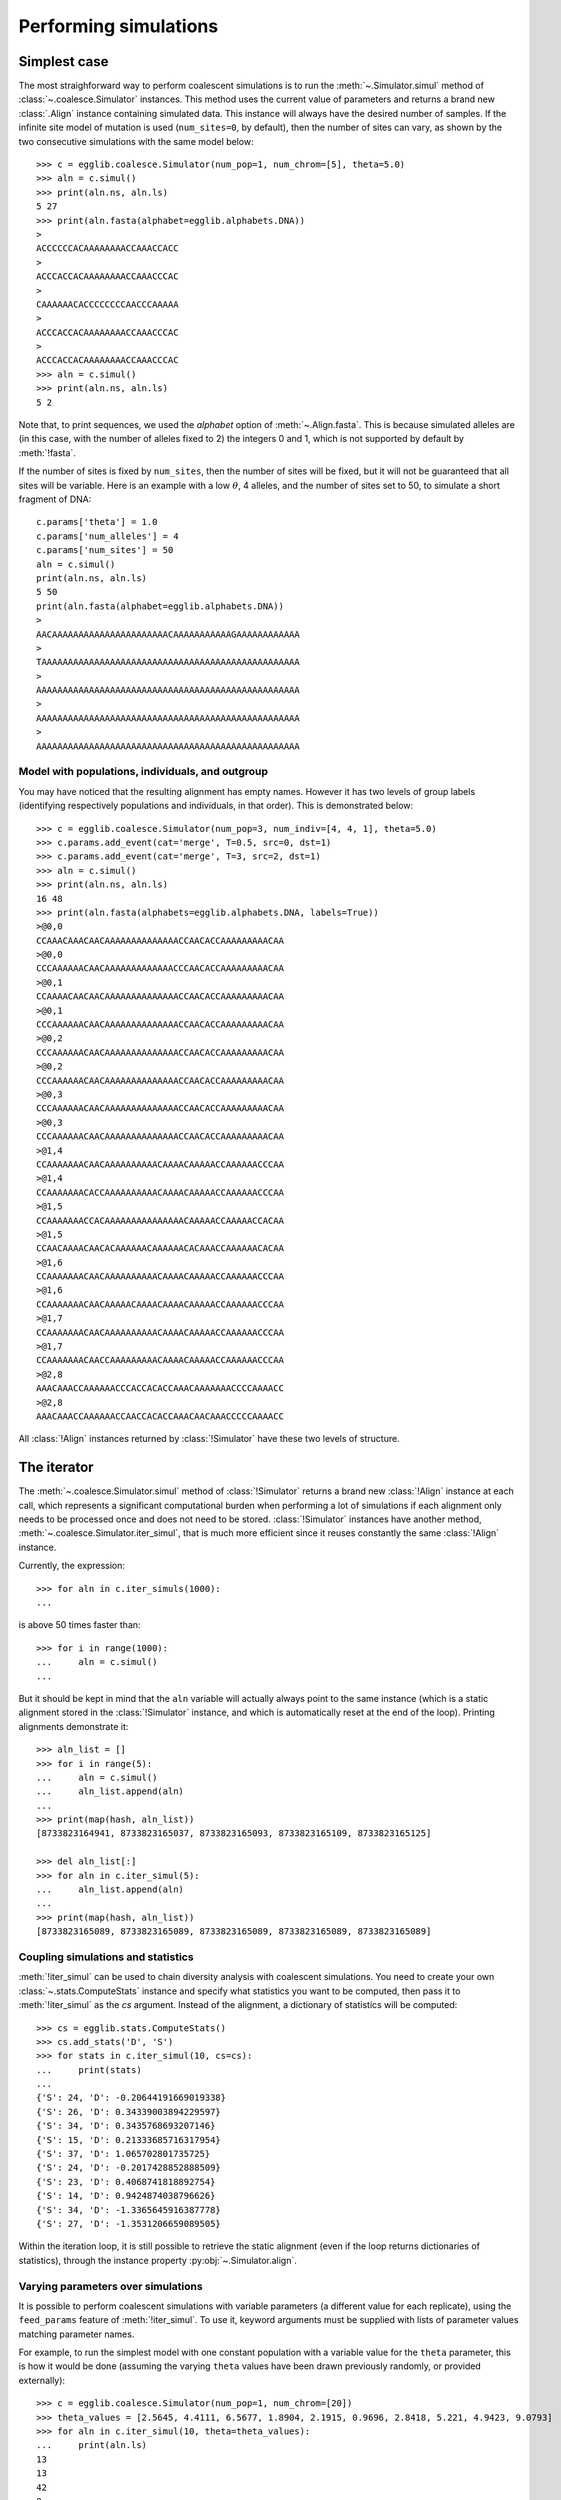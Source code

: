 ----------------------
Performing simulations
----------------------

Simplest case
=============

The most straighforward way to perform coalescent simulations is to run the
:meth:`~.Simulator.simul` method of :class:`~.coalesce.Simulator` instances.
This method uses the current value of parameters and returns a brand new
:class:`.Align` instance containing simulated data. This instance will always
have the desired number of samples. If the infinite site model of mutation
is used (``num_sites=0``, by default), then the number of sites can vary,
as shown by the two consecutive simulations with the same model below::

    >>> c = egglib.coalesce.Simulator(num_pop=1, num_chrom=[5], theta=5.0)
    >>> aln = c.simul()
    >>> print(aln.ns, aln.ls)
    5 27
    >>> print(aln.fasta(alphabet=egglib.alphabets.DNA))
    >
    ACCCCCCACAAAAAAAACCAAACCACC
    >
    ACCCACCACAAAAAAAACCAAACCCAC
    >
    CAAAAAACACCCCCCCCAACCCAAAAA
    >
    ACCCACCACAAAAAAAACCAAACCCAC
    >
    ACCCACCACAAAAAAAACCAAACCCAC
    >>> aln = c.simul()
    >>> print(aln.ns, aln.ls)
    5 2

Note that, to print sequences, we used the *alphabet* option of :meth:`~.Align.fasta`.
This is because simulated alleles are (in this case, with the number of alleles fixed to
2) the integers 0 and 1, which is not supported by default by :meth:`!fasta`.

If the number of sites is fixed by ``num_sites``, then the number of sites
will be fixed, but it will not be guaranteed that all sites will be variable.
Here is an example with a low :math:`\theta`, 4 alleles, and the number of
sites set to 50, to simulate a short fragment of DNA::

    c.params['theta'] = 1.0
    c.params['num_alleles'] = 4
    c.params['num_sites'] = 50
    aln = c.simul()
    print(aln.ns, aln.ls)
    5 50
    print(aln.fasta(alphabet=egglib.alphabets.DNA))
    >
    AACAAAAAAAAAAAAAAAAAAAAAACAAAAAAAAAAAGAAAAAAAAAAAA
    >
    TAAAAAAAAAAAAAAAAAAAAAAAAAAAAAAAAAAAAAAAAAAAAAAAAA
    >
    AAAAAAAAAAAAAAAAAAAAAAAAAAAAAAAAAAAAAAAAAAAAAAAAAA
    >
    AAAAAAAAAAAAAAAAAAAAAAAAAAAAAAAAAAAAAAAAAAAAAAAAAA
    >
    AAAAAAAAAAAAAAAAAAAAAAAAAAAAAAAAAAAAAAAAAAAAAAAAAA

Model with populations, individuals, and outgroup
*************************************************

You may have noticed that the resulting alignment has empty names. However it
has two levels of group labels (identifying respectively populations and individuals,
in that order). This is demonstrated below:

.. image:: /pict/model13.*
   :height: 200px
   :width: 200 px
   :align: center

::

    >>> c = egglib.coalesce.Simulator(num_pop=3, num_indiv=[4, 4, 1], theta=5.0)
    >>> c.params.add_event(cat='merge', T=0.5, src=0, dst=1)
    >>> c.params.add_event(cat='merge', T=3, src=2, dst=1)
    >>> aln = c.simul()
    >>> print(aln.ns, aln.ls)
    16 48
    >>> print(aln.fasta(alphabets=egglib.alphabets.DNA, labels=True))
    >@0,0
    CCAAACAAACAACAAAAAAAAAAAAAACCAACACCAAAAAAAAACAA
    >@0,0
    CCCAAAAAACAACAAAAAAAAAAAAACCCAACACCAAAAAAAAACAA
    >@0,1
    CCAAAACAACAACAAAAAAAAAAAAAACCAACACCAAAAAAAAACAA
    >@0,1
    CCCAAAAAACAACAAAAAAAAAAAAAACCAACACCAAAAAAAAACAA
    >@0,2
    CCCAAAAAACAACAAAAAAAAAAAAAACCAACACCAAAAAAAAACAA
    >@0,2
    CCCAAAAAACAACAAAAAAAAAAAAAACCAACACCAAAAAAAAACAA
    >@0,3
    CCCAAAAAACAACAAAAAAAAAAAAAACCAACACCAAAAAAAAACAA
    >@0,3
    CCCAAAAAACAACAAAAAAAAAAAAAACCAACACCAAAAAAAAACAA
    >@1,4
    CCAAAAAAACAACAAAAAAAAAACAAAACAAAAACCAAAAAACCCAA
    >@1,4
    CCAAAAAAACACCAAAAAAAAAACAAAACAAAAACCAAAAAACCCAA
    >@1,5
    CCAAAAAAACCACAAAAAAAAAAAAAAACAAAAACCAAAAACCACAA
    >@1,5
    CCAACAAAACAACACAAAAAACAAAAAACACAAACCAAAAAACACAA
    >@1,6
    CCAAAAAAACAACAAAAAAAAAACAAAACAAAAACCAAAAAACCCAA
    >@1,6
    CCAAAAAAACAACAAAAACAAAACAAAACAAAAACCAAAAAACCCAA
    >@1,7
    CCAAAAAAACAACAAAAAAAAAACAAAACAAAAACCAAAAAACCCAA
    >@1,7
    CCAAAAAAACAACCAAAAAAAAACAAAACAAAAACCAAAAAACCCAA
    >@2,8
    AAACAAACCAAAAAACCCACCACACCAAACAAAAAAACCCCAAAACC
    >@2,8
    AAACAAACCAAAAAACCAACCACACCAAACAACAAACCCCCAAAACC

All :class:`!Align` instances returned by :class:`!Simulator` have these
two levels of structure.

The iterator
============

The :meth:`~.coalesce.Simulator.simul` method of :class:`!Simulator`
returns a brand new :class:`!Align` instance at
each call, which represents a significant computational burden when performing
a lot of simulations if each alignment only needs to be processed once
and does not need to be stored. :class:`!Simulator` instances have another
method, :meth:`~.coalesce.Simulator.iter_simul`, that is much more efficient since it
reuses constantly the same :class:`!Align` instance.

Currently, the expression::

    >>> for aln in c.iter_simuls(1000):
    ...

is above 50 times faster than::

    >>> for i in range(1000):
    ...     aln = c.simul()
    ...

But it should be kept in mind that the ``aln`` variable will actually
always point to the same instance (which is a static alignment stored in the
:class:`!Simulator` instance, and which is automatically reset at the end of
the loop). Printing alignments demonstrate it::

    >>> aln_list = []
    >>> for i in range(5):
    ...     aln = c.simul()
    ...     aln_list.append(aln)
    ...
    >>> print(map(hash, aln_list))
    [8733823164941, 8733823165037, 8733823165093, 8733823165109, 8733823165125]

    >>> del aln_list[:]
    >>> for aln in c.iter_simul(5):
    ...     aln_list.append(aln)
    ...
    >>> print(map(hash, aln_list))
    [8733823165089, 8733823165089, 8733823165089, 8733823165089, 8733823165089]

Coupling simulations and statistics
***********************************

:meth:`!iter_simul` can be used to chain diversity analysis with coalescent
simulations. You need to create your own :class:`~.stats.ComputeStats` instance
and specify what statistics you want to be computed, then pass it to
:meth:`!iter_simul` as the *cs* argument. Instead of the alignment, a
dictionary of statistics will be computed::

    >>> cs = egglib.stats.ComputeStats()
    >>> cs.add_stats('D', 'S')
    >>> for stats in c.iter_simul(10, cs=cs):
    ...     print(stats)
    ...
    {'S': 24, 'D': -0.20644191669019338}
    {'S': 26, 'D': 0.34339003894229597}
    {'S': 34, 'D': 0.3435768693207146}
    {'S': 15, 'D': 0.21333685716317954}
    {'S': 37, 'D': 1.065702801735725}
    {'S': 24, 'D': -0.2017428852888509}
    {'S': 23, 'D': 0.4068741818892754}
    {'S': 14, 'D': 0.9424874038796626}
    {'S': 34, 'D': -1.3365645916387778}
    {'S': 27, 'D': -1.3531206659089505}

Within the iteration loop, it is still possible to retrieve the static
alignment (even if the loop returns dictionaries of statistics), through
the instance property :py:obj:`~.Simulator.align`.

Varying parameters over simulations
***********************************

It is possible to perform coalescent simulations with variable parameters
(a different value for each replicate), using the ``feed_params``
feature of :meth:`!iter_simul`. To use it,
keyword arguments must be supplied with lists of parameter values matching
parameter names.

For example, to run the simplest model with one constant population with
a variable value for the ``theta`` parameter, this is how it would be
done (assuming the varying ``theta`` values have been drawn previously
randomly, or provided externally)::

    >>> c = egglib.coalesce.Simulator(num_pop=1, num_chrom=[20])
    >>> theta_values = [2.5645, 4.4111, 6.5677, 1.8904, 2.1915, 0.9696, 2.8418, 5.221, 4.9423, 9.0793]
    >>> for aln in c.iter_simul(10, theta=theta_values):
    ...     print(aln.ls)
    13
    13
    42
    8
    15
    1
    11
    12
    12
    32

Several parameters can be provided at once (just use as many keyword arguments
as needed). Unfortunately, it is currently not possible to set this way
population-specific parameters or arguments of historical events.

Accessing other data
====================

Getting simulated trees
***********************

The genealogical trees representing the history of sample can be retrieved for
all simulations. To do it, one must provide a :class:`list` to :meth:`~.coalesce.Simulator.iter_simul`
and the list will be filled by the genealogical trees of each replicate. The
trees are represented by instances of the class :class:`.Tree` which provides
an array of functionality (see the reference manual for details).

In case recombination occurs, there can be multiple trees for a given simulation: one
tree for each non-recombination segment. For this reason, each simulation is
represented by a :class:`!list` of ``(tree, start, stop)`` :class:`tuple` instances in the resulting list
(start and stop positions are bounded by 0 and 1). This will be probably clearer with an example::

    >>> c = egglib.coalesce.Simulator(num_pop=1, num_chrom=[10], recomb=1.0, theta=0.0)
    >>> trees = []
    >>> for aln in c.iter_simul(100, dest_trees=trees):
    ...     pass

    >>> print(len(trees[0]))
    3
    >>> for tree, start, stop in trees[0]:
    ...     print('segment')
    ...     print('  ', start)
    ...     print('  ', stop)
    ...     print('  ', tree.newick())
    ...
    segment
       0.0
       0.140169298276
       (((((2:0.0180097202807,8:0.0180097202807):0.0215616741102,5:0.0395713943908):0.0724922358078,1:0.112063630199):0.0558628762791,((3:0.0495320422666,(7:0.00261506458809,6:0.00261506458809):0.0469169776785):0.00203223981633,4:0.0515642820829):0.116362224395):0.188555286584,(9:0.0369467779977,0:0.0369467779977):0.319535015065);
    segment
       0.936298474669
       1.0
       (((((2:0.0180097202807,8:0.0180097202807):0.0215616741102,5:0.0395713943908):0.128355112087,(3:0.0515642820829,4:0.0515642820829):0.116362224395):0.0797638476642,(1:0.0470800821279,(7:0.00261506458809,6:0.00261506458809):0.0444650175398):0.200610272014):0.10879143892,(9:0.0369467779977,0:0.0369467779977):0.319535015065);
    segment
       0.140169298276
       0.936298474669
       (((((2:0.0180097202807,8:0.0180097202807):0.0215616741102,5:0.0395713943908):0.128355112087,((3:0.0495320422666,(7:0.00261506458809,6:0.00261506458809):0.0469169776785):0.00203223981633,4:0.0515642820829):0.116362224395):0.0797638476642,1:0.247690354142):0.10879143892,(9:0.0369467779977,0:0.0369467779977):0.319535015065);

In this example, the first simulation went through two events of
recombination, yielding three segments with breakpoints at approximate positions
0.1402 and 0.9363. The Newick representation of each of the three
trees for the first simulation are displayed. Notice that the trees are
not sorted within the per-simulation list (the order is defined by the
order of the recombination events in the simulation).

If recombination is null, then each simulation is a one-item :class:`!list` with
a single :class:`!tuple` with ``start`` equal to 0 and ``stop`` equal to 1.

.. _coalesce-structure:

Getting the structure of the model
**********************************

It can be useful to have the :class:`.Structure` instance describing the
population and individual structure of the alignments that will be generated
by simulations (in order to compute diversity statistics). It is possible
to do it using any :class:`!Align` instance, but this is not necessarily
convenient (in particular if you plan to use the *cs* option of
:meth:`!iter_simul`). The attribute :attr:`!params` provides a method to
generate the :class:`!Structure` describing the population and individual
structure based on model parameters::

    >>> c = egglib.coalesce.Simulator(num_pop=3, num_indiv=[4, 4, 1], theta=5.0)
    >>> c.params.add_event(cat='merge', T=0.5, src=0, dst=1)
    >>> c.params.add_event(cat='merge', T=3, src=2, dst=1)
    >>> struct = c.params.mk_structure(outgroup_label='2')
    >>> print(struct.as_dict())
    ({None: {'0': {'0': [0, 1], '1': [2, 3], '2': [4, 5], '3': [6, 7]}, '1': {'4': [8, 9], '5': [10, 11], '6': [12, 13], '7': [14, 15]}}}, {'8': [16, 17]})

    >>> cs = egglib.stats.ComputeStats()
    >>> cs.add_stats('FstWC', 'Fis')
    >>> cs.set_structure(struct)
    >>> for stats in c.iter_simul(10, cs=cs):
    ...     print(stats)
    {'FstWC': 0.4208284939992256, 'Fis': 0.20152091254752857}
    {'FstWC': 0.5204081632653061, 'Fis': 0.40327868852459026}
    {'FstWC': 0.7218045112781954, 'Fis': 0.5672727272727273}
    {'FstWC': 0.5411255411255411, 'Fis': 0.4494382022471909}
    {'FstWC': 0.6054421768707483, 'Fis': 0.6181818181818182}
    {'FstWC': 0.4155844155844157, 'Fis': 0.39607843137254906}
    {'FstWC': 0.7689594356261023, 'Fis': 0.762402088772846}
    {'FstWC': 0.6802721088435374, 'Fis': 0.5980861244019139}
    {'FstWC': 0.34833659491193747, 'Fis': 0.378132118451025}
    {'FstWC': 0.2332361516034986, 'Fis': 0.11363636363636342}

The fact that both :math:`F_{IS}` and Weir and Cockerham's :math:`\hat{\theta}`
(labelled ``FstWC``) can be computed shows that the two individual and
population levels have been properly described.

If you want to add a cluster level, or, for example, want to analyse the
data using a different structure than the one used for simulations, you
need to create your own :class:`!Structure` instance.

.. note::

    If you mix sampled individuals and sampled chromosomes (non-zero
    values for any ``num_chrom`` and any ``num_indiv`` items), it will not
    be possible to process the individual level due to non-constant
    ploidy. In this case (to process the population level anyway), use
    the *skip_indiv* option of :meth:`~.coalesce.ParamDict.mk_structure`.

